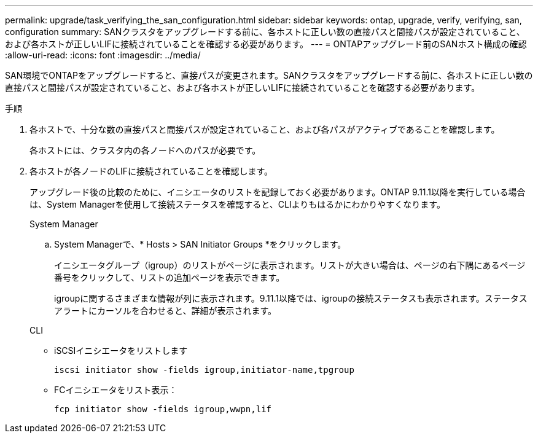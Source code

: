---
permalink: upgrade/task_verifying_the_san_configuration.html 
sidebar: sidebar 
keywords: ontap, upgrade, verify, verifying, san, configuration 
summary: SANクラスタをアップグレードする前に、各ホストに正しい数の直接パスと間接パスが設定されていること、および各ホストが正しいLIFに接続されていることを確認する必要があります。 
---
= ONTAPアップグレード前のSANホスト構成の確認
:allow-uri-read: 
:icons: font
:imagesdir: ../media/


[role="lead"]
SAN環境でONTAPをアップグレードすると、直接パスが変更されます。SANクラスタをアップグレードする前に、各ホストに正しい数の直接パスと間接パスが設定されていること、および各ホストが正しいLIFに接続されていることを確認する必要があります。

.手順
. 各ホストで、十分な数の直接パスと間接パスが設定されていること、および各パスがアクティブであることを確認します。
+
各ホストには、クラスタ内の各ノードへのパスが必要です。

. 各ホストが各ノードのLIFに接続されていることを確認します。
+
アップグレード後の比較のために、イニシエータのリストを記録しておく必要があります。ONTAP 9.11.1以降を実行している場合は、System Managerを使用して接続ステータスを確認すると、CLIよりもはるかにわかりやすくなります。

+
[role="tabbed-block"]
====
.System Manager
--
.. System Managerで、* Hosts > SAN Initiator Groups *をクリックします。
+
イニシエータグループ（igroup）のリストがページに表示されます。リストが大きい場合は、ページの右下隅にあるページ番号をクリックして、リストの追加ページを表示できます。

+
igroupに関するさまざまな情報が列に表示されます。9.11.1以降では、igroupの接続ステータスも表示されます。ステータスアラートにカーソルを合わせると、詳細が表示されます。



--
.CLI
--
** iSCSIイニシエータをリストします
+
[source, cli]
----
iscsi initiator show -fields igroup,initiator-name,tpgroup
----
** FCイニシエータをリスト表示：
+
[source, cli]
----
fcp initiator show -fields igroup,wwpn,lif
----


--
====

